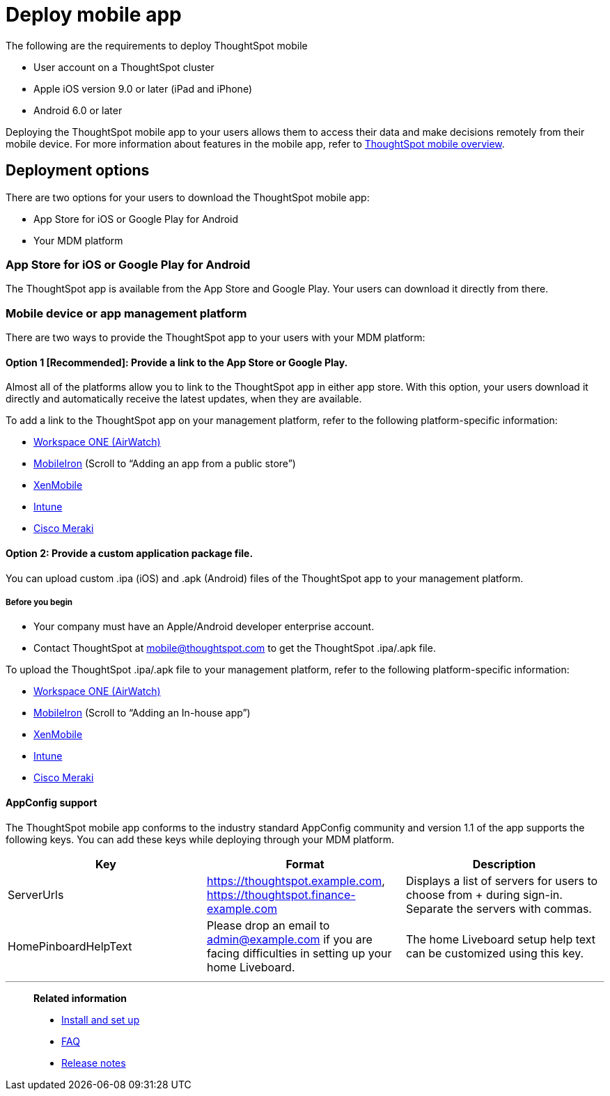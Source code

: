 = Deploy mobile app
:last_updated: 6/6/2024
:linkattrs:
:experimental:
:page-aliases: /admin/mobile/deploy-mobile.adoc
:description: You can deploy the ThoughtSpot mobile app through the iOS app store, or your MDM or MAM platform.


The following are the requirements to deploy ThoughtSpot mobile

* User account on a ThoughtSpot cluster
* Apple iOS version 9.0 or later (iPad and iPhone)
* Android 6.0 or later

Deploying the ThoughtSpot mobile app to your users allows them to access their data and make decisions remotely from their mobile device.
For more information about features in the mobile app, refer to xref:mobile.adoc#[ThoughtSpot mobile overview].

== Deployment options

There are two options for your users to download the ThoughtSpot mobile app:

* App Store for iOS or Google Play for Android
* Your MDM platform

=== App Store for iOS or Google Play for Android

The ThoughtSpot app is available from the App Store and Google Play.
Your users can download it directly from there.

=== Mobile device or app management platform

There are two ways to provide the ThoughtSpot app to your users with your MDM platform:

==== Option 1 [Recommended]: Provide a link to the App Store or Google Play.

Almost all of the platforms allow you to link to the ThoughtSpot app in either app store.
With this option, your users download it directly and automatically receive the latest updates, when they are available.

To add a link to the ThoughtSpot app on your management platform, refer to the following platform-specific information:

* https://docs.vmware.com/en/VMware-Workspace-ONE-UEM/1811/VMware-Workspace-ONE-UEM-Mobile-Application-Management/GUID-AWT-CONFIG-PUBLIC-APPS-WS1.html[Workspace ONE (AirWatch)^]
* http://mi.extendedhelp.mobileiron.com/53/all/en/desktop/App_Catalog.htm[MobileIron^] (Scroll to "`Adding an app from a public store`")
* https://docs.citrix.com/en-us/xenmobile/xenmobile-service/apps.html#add-a-public-app-store-app[XenMobile^]
* https://docs.microsoft.com/en-us/intune/store-apps-ios[Intune^]
* https://documentation.meraki.com/SM/Apps_and_Software/Deploying_Store_Apps_for_iOS%2F%2FmacOS_and_Android[Cisco Meraki^]

==== Option 2: Provide a custom application package file.

You can upload custom .ipa (iOS) and .apk (Android) files of the ThoughtSpot app to your management platform.

===== Before you begin

* Your company must have an Apple/Android developer enterprise account.
* Contact ThoughtSpot at link:mailto:mobile@thoughtspot.com?subject=ThoughtSpot%20Mobile%20App%20.IPA%20Request[mobile@thoughtspot.com] to get the ThoughtSpot .ipa/.apk file.

To upload the ThoughtSpot .ipa/.apk file to your management platform, refer to the following platform-specific information:

* https://docs.vmware.com/en/VMware-Workspace-ONE-UEM/1811/VMware-Workspace-ONE-UEM-Mobile-Application-Management/GUID-AWT-CONFIG-INTERNAL-APPS-LOCAL.html#GUID-AWT-CONFIG-INTERNAL-APPS-LOCAL[Workspace ONE (AirWatch)^]
* http://mi.extendedhelp.mobileiron.com/53/all/en/desktop/App_Catalog.htm[MobileIron^] (Scroll to "`Adding an In-house app`")
* https://docs.citrix.com/en-us/citrix-endpoint-management/apps.html#add-an-enterprise-app[XenMobile^]
* https://docs.microsoft.com/en-us/intune/lob-apps-ios[Intune^]
* https://documentation.meraki.com/SM/Apps_and_Software/Installing_Custom_Apps_on_iOS_and_Android_Devices[Cisco Meraki^]

==== AppConfig support

The ThoughtSpot mobile app conforms to the industry standard AppConfig community and version 1.1 of the app supports the following keys.
You can add these keys while deploying through your MDM platform.

|===
| Key | Format | Description

| ServerUrls
| https://thoughtspot.example.com,
https://thoughtspot.finance-example.com
| Displays a list of servers for users to choose from + during sign-in.
Separate the servers with commas.

| HomePinboardHelpText
| Please drop an email to admin@example.com
if you are facing difficulties in setting up your
home Liveboard.
| The home Liveboard setup help text can be
customized using this key.
|===

////
== Log in to ThoughtSpot mobile
=== Log in to a SaaS cluster
=== Log in to a software cluster
////

////
[#try-the-mobile-app]
== Try the mobile app

If you want to try the mobile app before you deploy it to ThoughtSpot users in your company, do the following:

. Install and set up the app, following the steps in xref:mobile-install.adoc#[Install and set up the mobile app].
. Use the following credentials to connect to ThoughtSpot's testing environment and try out the app: +
*Server URL*: https://try.thoughtspot.com
+
*User ID*: mobile_beta@thoughtspot.com
+
*Password*: mobile

Have questions?
Feel free to contact us at link:mailto:mobile@thoughtspot.com?subject=ThoughtSpot%20Mobile%20App%20Question[mobile@thoughtspot.com]
////

'''
> **Related information**
>
> * xref:mobile-install.adoc[Install and set up]
> * xref:mobile-faq.adoc[FAQ]
> * xref:notes-mobile.adoc[Release notes]
